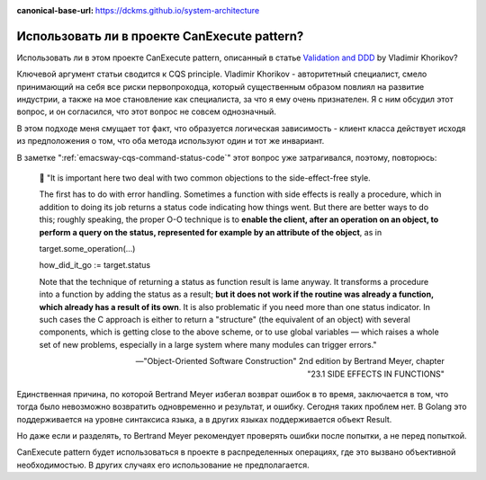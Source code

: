 :canonical-base-url: https://dckms.github.io/system-architecture

.. index::
   single: CanExecute pattern; in Golang
   :name: emacsway-golang-can-execute

=============================================
Использовать ли в проекте CanExecute pattern?
=============================================

.. sectionauthor:: Ivan Zakrevsky

Использовать ли в этом проекте CanExecute pattern, описанный в статье `Validation and DDD <https://enterprisecraftsmanship.com/posts/validation-and-ddd/>`__ by Vladimir Khorikov?

Ключевой аргумент статьи сводится к CQS principle.
Vladimir Khorikov - авторитетный специалист, смело принимающий на себя все риски первопроходца, который существенным образом повлиял на развитие индустрии, а также на мое становление как специалиста, за что я ему очень признателен.
Я с ним обсудил этот вопрос, и он согласился, что этот вопрос не совсем однозначный.

В этом подходе меня смущает тот факт, что образуется логическая зависимость - клиент класса действует исходя из предположения о том, что оба метода используют один и тот же инвариант.

В заметке ":ref:`emacsway-cqs-command-status-code`" этот вопрос уже затрагивался, поэтому, повторюсь:

    💬️ "It is important here two deal with two common objections to the side-effect-free style.

    The first has to do with error handling.
    Sometimes a function with side effects is really a procedure, which in addition to doing its job returns a status code indicating how things went.
    But there are better ways to do this; roughly speaking, the proper O-O technique is to **enable the client, after an operation on an object, to perform a query on the status, represented for example by an attribute of the object**, as in

    target.some_operation(...)

    how_did_it_go := target.status

    Note that the technique of returning a status as function result is lame anyway.
    It transforms a procedure into a function by adding the status as a result;
    **but it does not work if the routine was already a function, which already has a result of its own**.
    It is also problematic if you need more than one status indicator.
    In such cases the C approach is either to return a "structure" (the equivalent of an object) with several components, which is getting close to the above scheme, or to use global variables — which raises a whole set of new problems, especially in a large system where many modules can trigger errors."

    -- "Object-Oriented Software Construction" 2nd edition by Bertrand Meyer, chapter "23.1 SIDE EFFECTS IN FUNCTIONS"

Единственная причина, по которой Bertrand Meyer избегал возврат ошибок в то время, заключается в том, что тогда было невозможно возвратить одновременно и результат, и ошибку.
Сегодня таких проблем нет.
В Golang это поддерживается на уровне синтаксиса языка, а в других языках поддерживается объект Result.

Но даже если и разделять, то Bertrand Meyer рекомендует проверять ошибки после попытки, а не перед попыткой.

CanExecute pattern будет использоваться в проекте в распределенных операциях, где это вызвано объективной необходимостью.
В других случаях его использование не предполагается.
